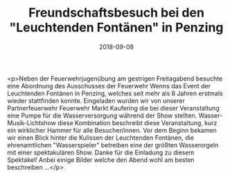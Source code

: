 #+TITLE: Freundschaftsbesuch bei den "Leuchtenden Fontänen" in Penzing
#+DATE: 2018-09-08
#+FACEBOOK_URL: https://facebook.com/ffwenns/posts/2234463979962048

<p>Neben der Feuerwehrjugenübung am gestrigen Freitagabend besuchte eine Abordnung des Ausschusses der Feuerwehr Wenns das Event der Leuchtenden Fontänen in Penzing, welches seit mehr als 8 Jahren erstmals wieder stattfinden konnte.
Eingeladen wurden wir von unserer Partnerfeuerwehr Feuerwehr Markt Kaufering die bei dieser Veranstaltung eine Pumpe für die Wasserversorgung während der Show stellten.
Wasser-Musik-Lichtshow diese Kombination beschreibt diese Veranstaltung, kurz ein wirklicher Hammer für alle Besucher/innen.
Vor dem Beginn bekamen wir einen Blick hinter die Kulissen der Leuchtenden Fontänen, die ehrenamtlichen "Wasserspieler" betreiben eine der größten Wasserorgeln mit einer spektakulären Show.
Danke für die Einladung zu diesem Spektakel!
Anbei einige Bilder welche den Abend wohl am besten beschreiben ...</p>
